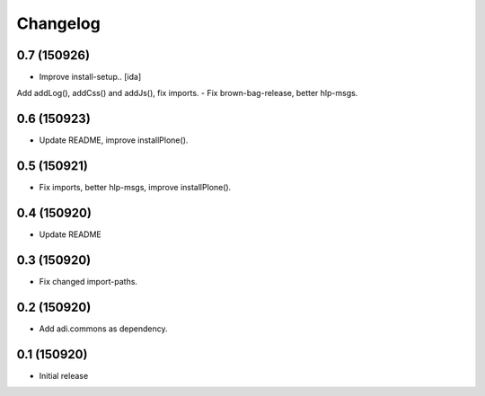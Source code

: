 Changelog
=========

0.7 (150926)
------------

- Improve install-setup.. [ida]
Add addLog(), addCss() and addJs(), fix imports.
- Fix brown-bag-release, better hlp-msgs.


0.6 (150923)
------------

- Update README, improve installPlone().


0.5 (150921)
------------

- Fix imports, better hlp-msgs, improve installPlone().


0.4 (150920)
------------

- Update README


0.3 (150920)
------------

- Fix changed import-paths.


0.2 (150920)
------------

- Add adi.commons as dependency.


0.1 (150920)
------------

- Initial release

